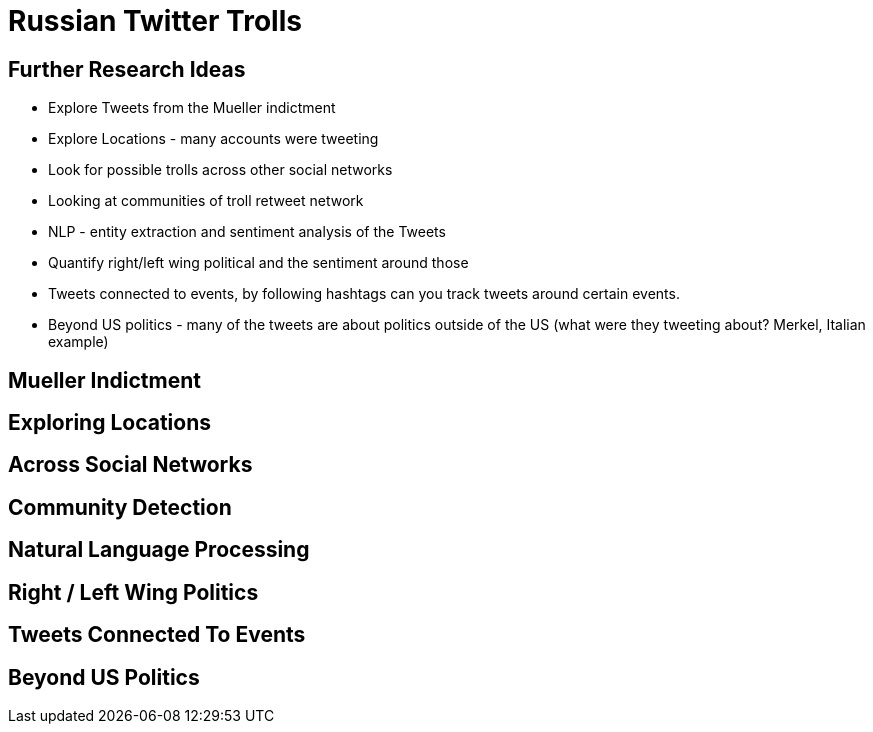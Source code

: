 = Russian Twitter Trolls
:experimental:
:icon: font

== Further Research Ideas

* Explore Tweets from the Mueller indictment
* Explore Locations - many accounts were tweeting
* Look for possible trolls across other social networks
* Looking at communities of troll retweet network
* NLP - entity extraction and sentiment analysis of the Tweets
* Quantify right/left wing political and the sentiment around those
* Tweets connected to events, by following hashtags can you track tweets around certain events.
* Beyond US politics - many of the tweets are about politics outside of the US (what were they tweeting about? Merkel, Italian example)

== Mueller Indictment

== Exploring Locations

== Across Social Networks

== Community Detection

== Natural Language Processing

== Right / Left Wing Politics

== Tweets Connected To Events

== Beyond US Politics